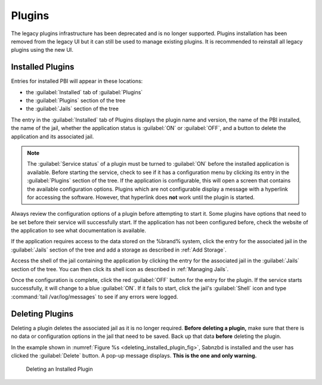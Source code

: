 .. index:: Plugin
.. _Plugins:

Plugins
=======

The legacy plugins infrastructure has been deprecated and is no longer
supported. Plugins installation has been removed from the legacy UI but
it can still be used to manage existing plugins. It is recommended to
reinstall all legacy plugins using the new UI.

.. _Installed Plugins:

Installed Plugins
------------------

Entries for installed PBI will appear in these locations:

* the :guilabel:`Installed` tab of :guilabel:`Plugins`

* the :guilabel:`Plugins` section of the tree

* the :guilabel:`Jails` section of the tree

The entry in the :guilabel:`Installed` tab of Plugins displays the
plugin name and version, the name of the PBI installed, the
name of the jail, whether the application status is
:guilabel:`ON` or :guilabel:`OFF`, and a button to delete the
application and its associated jail.

.. note:: The :guilabel:`Service status` of a plugin must be turned to
   :guilabel:`ON` before the installed application is available.
   Before starting the service, check to see if it has a configuration
   menu by clicking its entry in the :guilabel:`Plugins` section of
   the tree. If the application is configurable, this will open a
   screen that contains the available configuration options. Plugins
   which are not configurable display a message with a
   hyperlink for accessing the software. However, that hyperlink does
   **not** work until the plugin is started.

Always review the configuration options of a plugin before attempting to
start it. Some plugins have options that need to be set before their
service will successfully start. If the application has not been
configured before, check the website of the application to see what
documentation is available.

If the application requires access to the data stored on the %brand%
system, click the entry for the associated jail in the
:guilabel:`Jails` section of the tree and add a storage as described
in :ref:`Add Storage`.

Access the shell of the jail containing the application by
clicking the entry for the associated jail in the :guilabel:`Jails`
section of the tree. You can then click its shell icon as described
in :ref:`Managing Jails`.

Once the configuration is complete, click the red :guilabel:`OFF`
button for the entry for the plugin. If the service starts
successfully, it will change to a blue :guilabel:`ON`. If it fails to
start, click the jail's :guilabel:`Shell` icon and type
:command:`tail /var/log/messages` to see if any errors were logged.


.. _Deleting Plugins:

Deleting Plugins
----------------

Deleting a plugin deletes the associated jail as it
is no longer required. **Before deleting a plugin,** make sure that
there is no data or configuration options in the jail that need to be
saved. Back up that data **before** deleting the plugin.

In the example shown in
:numref:`Figure %s <deleting_installed_plugin_fig>`,
Sabnzbd is installed and the user has clicked the
:guilabel:`Delete` button. A pop-up message displays.
**This is the one and only warning.**


.. _deleting_installed_plugin_fig:

.. figure:: images/plugins6.png

   Deleting an Installed Plugin
